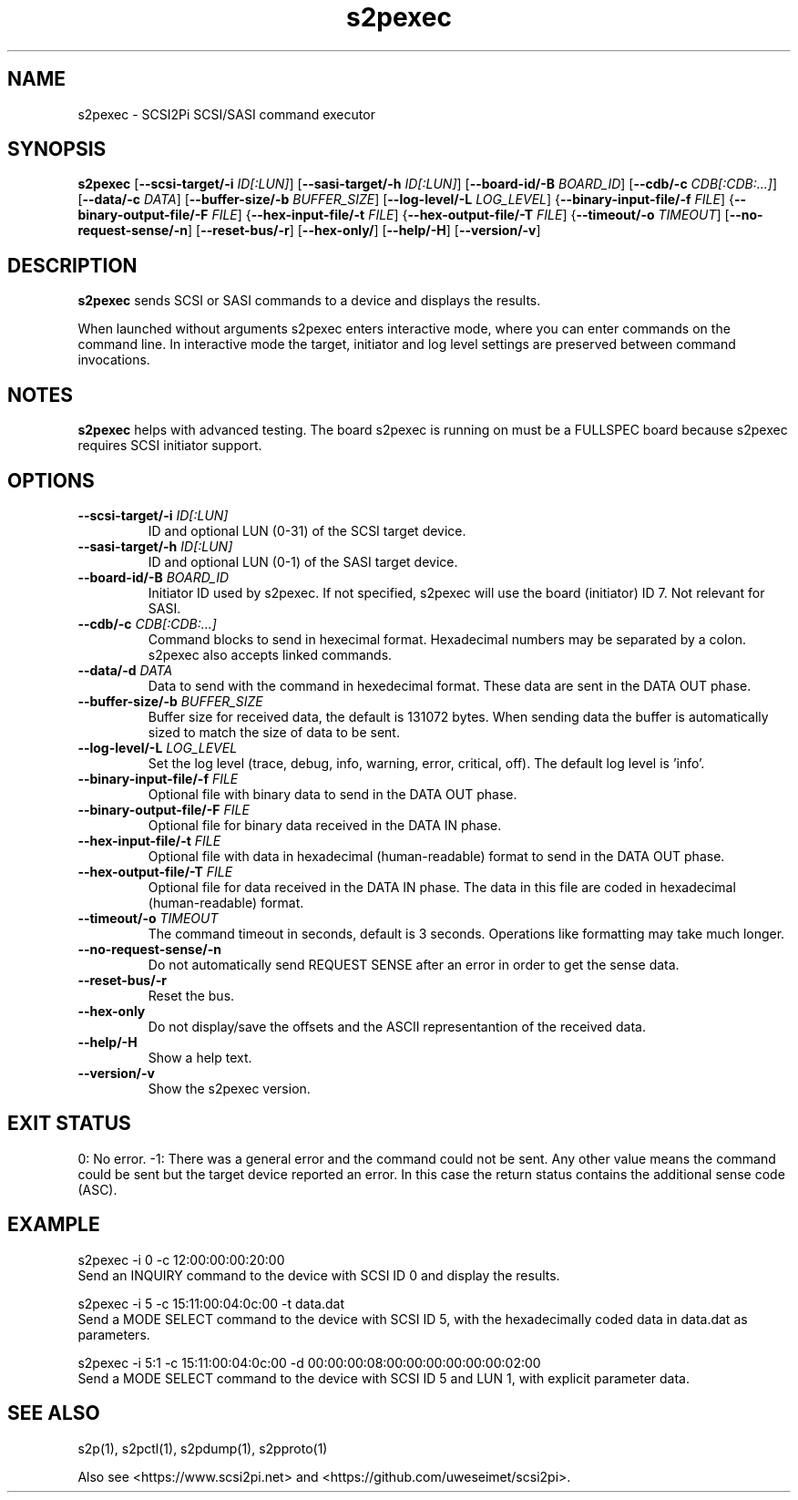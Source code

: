 .TH s2pexec 1
.SH NAME
s2pexec \- SCSI2Pi SCSI/SASI command executor
.SH SYNOPSIS
.B s2pexec
[\fB\--scsi-target/-i\fR \fIID[:LUN]\fR]
[\fB\--sasi-target/-h\fR \fIID[:LUN]\fR]
[\fB\--board-id/-B\fR \fIBOARD_ID\fR]
[\fB\--cdb/-c\fR \fICDB[:CDB:...]\fR]
[\fB\--data/-c\fR \fIDATA\fR]
[\fB\--buffer-size/-b\fR \fIBUFFER_SIZE\fR]
[\fB\--log-level/-L\fR \fILOG_LEVEL\fR]
{\fB\--binary-input-file/-f\fR \fIFILE\fR]
{\fB\--binary-output-file/-F\fR \fIFILE\fR]
{\fB\--hex-input-file/-t\fR \fIFILE\fR]
{\fB\--hex-output-file/-T\fR \fIFILE\fR]
{\fB\--timeout/-o\fR \fITIMEOUT\fR]
[\fB\--no-request-sense/-n\fR]
[\fB\--reset-bus/-r\fR]
[\fB\--hex-only/\fR]
[\fB\--help/-H\fR]
[\fB\--version/-v\fR]
.SH DESCRIPTION
.B s2pexec
sends SCSI or SASI commands to a device and displays the results.

When launched without arguments s2pexec enters interactive mode, where you can enter commands on the command line.
In interactive mode the target, initiator and log level settings are preserved between command invocations.

.SH NOTES

.B s2pexec
helps with advanced testing. The board s2pexec is running on must be a FULLSPEC board because s2pexec requires SCSI initiator support.

.SH OPTIONS
.TP
.BR --scsi-target/-i\fI " "\fIID[:LUN]
ID and optional LUN (0-31) of the SCSI target device.
.TP
.BR --sasi-target/-h\fI " "\fIID[:LUN]
ID and optional LUN (0-1) of the SASI target device.
.TP
.BR --board-id/-B\fI " "\fIBOARD_ID
Initiator ID used by s2pexec. If not specified, s2pexec will use the board (initiator) ID 7. Not relevant for SASI.
.TP
.BR --cdb/-c\fI " "\fICDB[:CDB:...]
Command blocks to send in hexecimal format. Hexadecimal numbers may be separated by a colon. s2pexec also accepts linked commands.
.TP
.BR --data/-d\fI " "\fIDATA
Data to send with the command in hexedecimal format. These data are sent in the DATA OUT phase.
.TP
.BR --buffer-size/-b\fI " "\fIBUFFER_SIZE
Buffer size for received data, the default is 131072 bytes. When sending data the buffer is automatically sized to match the size of data to be sent.
.TP
.BR --log-level/-L\fI " " \fILOG_LEVEL
Set the log level (trace, debug, info, warning, error, critical, off). The default log level is 'info'.
.TP
.BR --binary-input-file/-f\fI " "\fIFILE
Optional file with binary data to send in the DATA OUT phase.
.TP
.BR --binary-output-file/-F\fI " "\fIFILE
Optional file for binary data received in the DATA IN phase.
.TP
.BR --hex-input-file/-t\fI " "\fIFILE
Optional file with data in hexadecimal (human-readable) format to send in the DATA OUT phase.
.TP
.BR \--hex-output-file/-T\fI " "\fIFILE
Optional file for data received in the DATA IN phase. The data in this file are coded in hexadecimal (human-readable) format.
.TP
.BR --timeout/-o\fI " "\fITIMEOUT
The command timeout in seconds, default is 3 seconds. Operations like formatting may take much longer.
.TP
.BR --no-request-sense/-n\fI
Do not automatically send REQUEST SENSE after an error in order to get the sense data.
.TP
.BR --reset-bus/-r\fI
Reset the bus.
.TP
.BR --hex-only\fI
Do not display/save the offsets and the ASCII representantion of the received data.
.TP
.BR --help/-H\fI
Show a help text.
.TP
.BR --version/-v\fI
Show the s2pexec version.

.SH EXIT STATUS
0:  No error. -1: There was a general error and the command could not be sent.
Any other value means the command could be sent but the target device reported an error. In this case the return status contains the additional sense code (ASC).

.SH EXAMPLE
s2pexec -i 0 -c 12:00:00:00:20:00
.br
Send an INQUIRY command to the device with SCSI ID 0 and display the results.

s2pexec -i 5 -c 15:11:00:04:0c:00 -t data.dat
.br
Send a MODE SELECT command to the device with SCSI ID 5, with the hexadecimally coded data in data.dat as parameters.

s2pexec -i 5:1 -c 15:11:00:04:0c:00 -d 00:00:00:08:00:00:00:00:00:00:02:00
.br
Send a MODE SELECT command to the device with SCSI ID 5 and LUN 1, with explicit parameter data.

.SH SEE ALSO
s2p(1), s2pctl(1), s2pdump(1), s2pproto(1)
 
Also see <https://www.scsi2pi.net> and <https://github.com/uweseimet/scsi2pi>.
